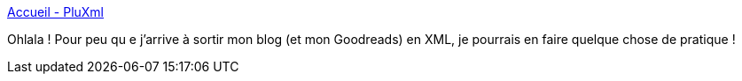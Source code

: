 :jbake-type: post
:jbake-status: published
:jbake-title: Accueil - PluXml
:jbake-tags: software,lifestream,web,xml,freeware,_mois_mars,_année_2013
:jbake-date: 2013-03-21
:jbake-depth: ../
:jbake-uri: shaarli/1363874163000.adoc
:jbake-source: https://nicolas-delsaux.hd.free.fr/Shaarli?searchterm=http%3A%2F%2Fwww.pluxml.org%2F&searchtags=software+lifestream+web+xml+freeware+_mois_mars+_ann%C3%A9e_2013
:jbake-style: shaarli

http://www.pluxml.org/[Accueil - PluXml]

Ohlala ! Pour peu qu e j'arrive à sortir mon blog (et mon Goodreads) en XML, je pourrais en faire quelque chose de pratique !
